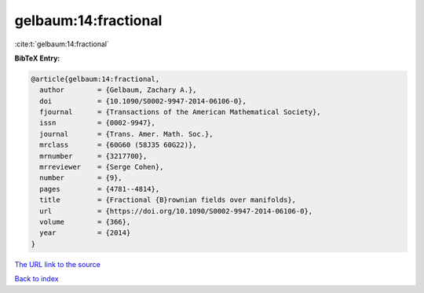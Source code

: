 gelbaum:14:fractional
=====================

:cite:t:`gelbaum:14:fractional`

**BibTeX Entry:**

.. code-block:: bibtex

   @article{gelbaum:14:fractional,
     author        = {Gelbaum, Zachary A.},
     doi           = {10.1090/S0002-9947-2014-06106-0},
     fjournal      = {Transactions of the American Mathematical Society},
     issn          = {0002-9947},
     journal       = {Trans. Amer. Math. Soc.},
     mrclass       = {60G60 (58J35 60G22)},
     mrnumber      = {3217700},
     mrreviewer    = {Serge Cohen},
     number        = {9},
     pages         = {4781--4814},
     title         = {Fractional {B}rownian fields over manifolds},
     url           = {https://doi.org/10.1090/S0002-9947-2014-06106-0},
     volume        = {366},
     year          = {2014}
   }
`The URL link to the source <https://doi.org/10.1090/S0002-9947-2014-06106-0>`_


`Back to index <../By-Cite-Keys.html>`_
